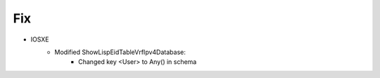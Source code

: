 --------------------------------------------------------------------------------
                            Fix
--------------------------------------------------------------------------------
* IOSXE
    * Modified ShowLispEidTableVrfIpv4Database:
        * Changed key <User> to Any() in schema
